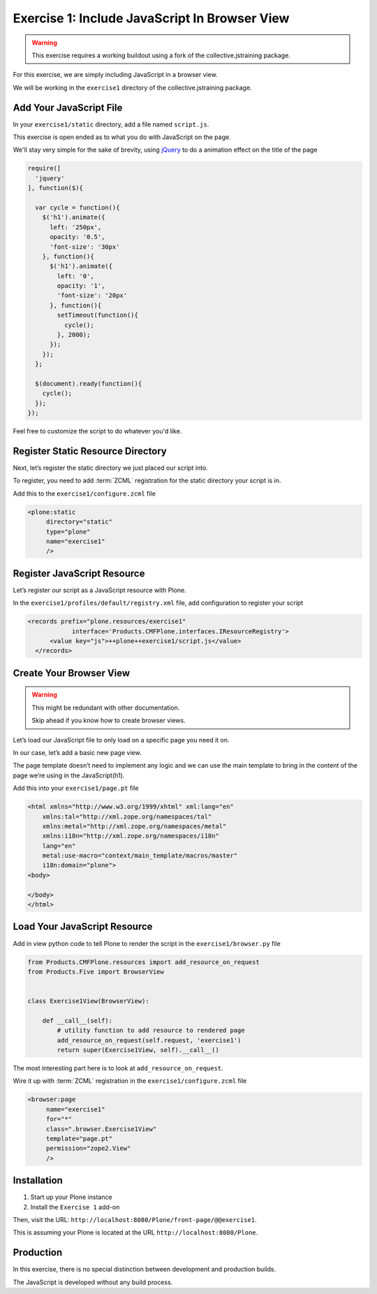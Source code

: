 ==============================================
Exercise 1: Include JavaScript In Browser View
==============================================

..  warning::

    This exercise requires a working buildout using a fork of the
    collective.jstraining package.


For this exercise, we are simply including JavaScript in a browser view.

We will be working in the ``exercise1`` directory of the collective.jstraining package.

Add Your JavaScript File
========================

In your ``exercise1/static`` directory, add a file named ``script.js``.

This exercise is open ended as to what you do with JavaScript on the page.

We'll stay very simple for the sake of brevity, using `jQuery <https://jquery.com/>`_ to do a
animation effect on the title of the page

.. code-block:: javascript

    require([
      'jquery'
    ], function($){

      var cycle = function(){
        $('h1').animate({
          left: '250px',
          opacity: '0.5',
          'font-size': '30px'
        }, function(){
          $('h1').animate({
            left: '0',
            opacity: '1',
            'font-size': '20px'
          }, function(){
            setTimeout(function(){
              cycle();
            }, 2000);
          });
        });
      };

      $(document).ready(function(){
        cycle();
      });
    });


Feel free to customize the script to do whatever you'd like.


Register Static Resource Directory
==================================

Next, let’s register the static directory we just placed our script into.

To register, you need to add :term:`ZCML` registration for the static directory your script
is in.

Add this to the ``exercise1/configure.zcml`` file

.. code-block:: xml

    <plone:static
         directory="static"
         type="plone"
         name="exercise1"
         />


Register JavaScript Resource
============================

Let’s register our script as a JavaScript resource with Plone.

In the ``exercise1/profiles/default/registry.xml`` file, add configuration to register
your script

.. code-block:: xml

    <records prefix="plone.resources/exercise1"
                interface='Products.CMFPlone.interfaces.IResourceRegistry'>
          <value key="js">++plone++exercise1/script.js</value>
      </records>


Create Your Browser View
========================

..  warning::

    This might be redundant with other documentation.

    Skip ahead if you know how to create browser views.


Let’s load our JavaScript file to only load on a specific page you need it on.

In our case, let’s add a basic new page view.

The page template doesn’t need to implement any logic and we can use the main template
to bring in the content of the page we’re using in the JavaScript(h1).

Add this into your ``exercise1/page.pt`` file

.. code-block:: xml

    <html xmlns="http://www.w3.org/1999/xhtml" xml:lang="en"
        xmlns:tal="http://xml.zope.org/namespaces/tal"
        xmlns:metal="http://xml.zope.org/namespaces/metal"
        xmlns:i18n="http://xml.zope.org/namespaces/i18n"
        lang="en"
        metal:use-macro="context/main_template/macros/master"
        i18n:domain="plone">
    <body>

    </body>
    </html>


Load Your JavaScript Resource
=============================

Add in view python code to tell Plone to render the script in the
``exercise1/browser.py`` file

.. code-block:: python

    from Products.CMFPlone.resources import add_resource_on_request
    from Products.Five import BrowserView


    class Exercise1View(BrowserView):

        def __call__(self):
            # utility function to add resource to rendered page
            add_resource_on_request(self.request, 'exercise1')
            return super(Exercise1View, self).__call__()


The most interesting part here is to look at ``add_resource_on_request``.

Wire it up with :term:`ZCML` registration in the ``exercise1/configure.zcml`` file

.. code-block:: xml

    <browser:page
         name="exercise1"
         for="*"
         class=".browser.Exercise1View"
         template="page.pt"
         permission="zope2.View"
         />


Installation
============

1) Start up your Plone instance
2) Install the ``Exercise 1`` add-on


Then, visit the URL: ``http://localhost:8080/Plone/front-page/@@exercise1``.

This is assuming your Plone is located at the URL ``http://localhost:8080/Plone``.


Production
==========

In this exercise, there is no special distinction between development and
production builds.

The JavaScript is developed without any build process.
